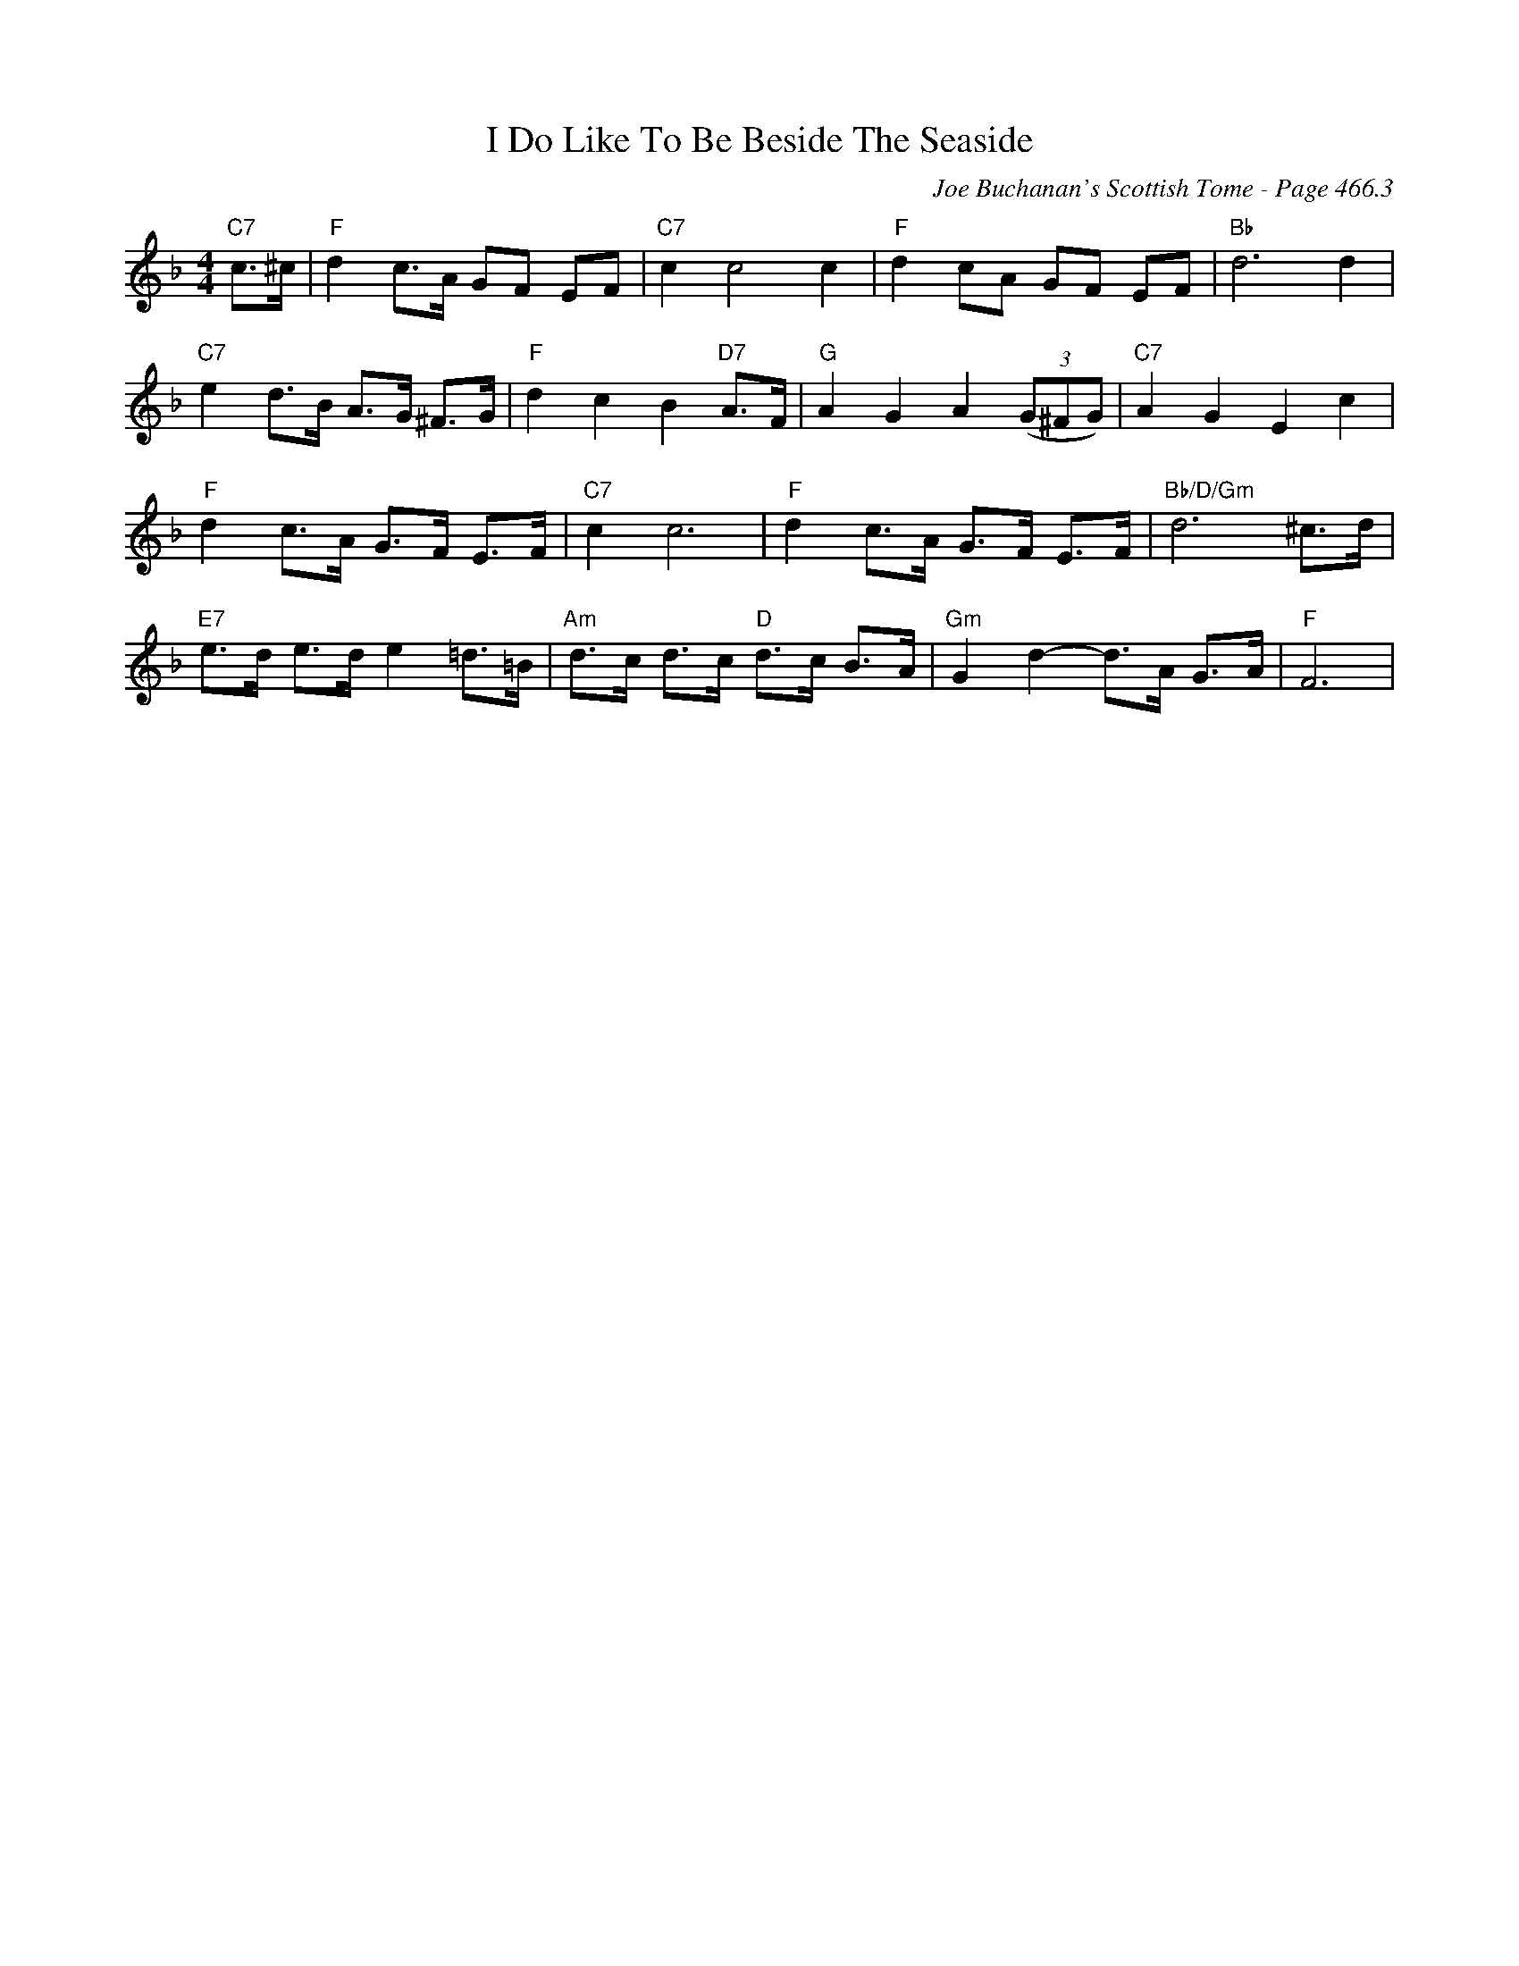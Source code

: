 X:1082
T:I Do Like To Be Beside The Seaside
C:Joe Buchanan's Scottish Tome - Page 466.3
I:466 3
R:Folk
Z:Carl Allison
L:1/8
M:4/4
K:F
"C7"c>^c | "F"d2 c>A GF EF | "C7"c2 c4 c2 | "F"d2 cA GF EF | "Bb"d6 d2 |
"C7"e2 d>B A>G ^F>G | "F"d2 c2 B2 "D7"A>F | "G"A2 G2 A2 ((3G^FG) | "C7"A2 G2 E2 c2 |
"F"d2 c>A G>F E>F | "C7"c2 c6 | "F"d2 c>A G>F E>F | "Bb/D/Gm"d6 ^c>d |
"E7"e>d e>d e2 =d>=B | "Am"d>c d>c "D"d>c B>A | "Gm"G2 d2- d>A G>A | "F"F6 |
